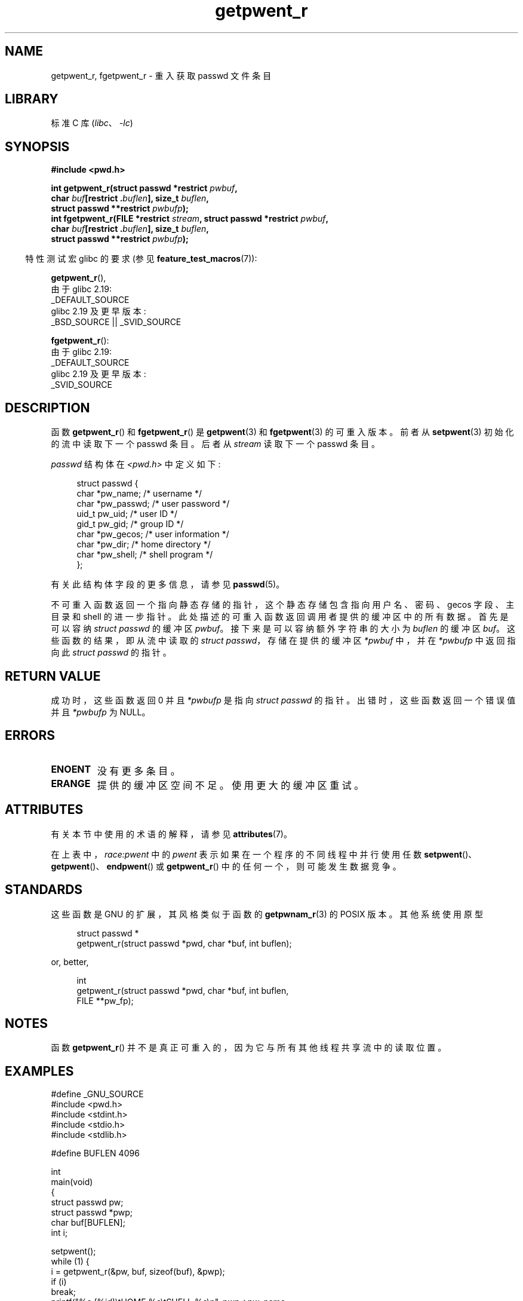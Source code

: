 .\" -*- coding: UTF-8 -*-
'\" t
.\" Copyright (c) 2003 Andries Brouwer (aeb@cwi.nl)
.\"
.\" SPDX-License-Identifier: GPL-2.0-or-later
.\"
.\"*******************************************************************
.\"
.\" This file was generated with po4a. Translate the source file.
.\"
.\"*******************************************************************
.TH getpwent_r 3 2023\-02\-05 "Linux man\-pages 6.03" 
.SH NAME
getpwent_r, fgetpwent_r \- 重入获取 passwd 文件条目
.SH LIBRARY
标准 C 库 (\fIlibc\fP、\fI\-lc\fP)
.SH SYNOPSIS
.nf
\fB#include <pwd.h>\fP
.PP
\fBint getpwent_r(struct passwd *restrict \fP\fIpwbuf\fP\fB,\fP
\fB               char \fP\fIbuf\fP\fB[restrict .\fP\fIbuflen\fP\fB], size_t \fP\fIbuflen\fP\fB,\fP 
\fB               struct passwd **restrict \fP\fIpwbufp\fP\fB);\fP
\fBint fgetpwent_r(FILE *restrict \fP\fIstream\fP\fB, struct passwd *restrict \fP\fIpwbuf\fP\fB,\fP
\fB               char \fP\fIbuf\fP\fB[restrict .\fP\fIbuflen\fP\fB], size_t \fP\fIbuflen\fP\fB,\fP
\fB               struct passwd **restrict \fP\fIpwbufp\fP\fB);\fP
.fi
.PP
.RS -4
特性测试宏 glibc 的要求 (参见 \fBfeature_test_macros\fP(7)):
.RE
.PP
\fBgetpwent_r\fP(),
.nf
    由于 glibc 2.19:
        _DEFAULT_SOURCE
    glibc 2.19 及更早版本:
        _BSD_SOURCE || _SVID_SOURCE
.fi
.PP
\fBfgetpwent_r\fP():
.nf
    由于 glibc 2.19:
        _DEFAULT_SOURCE
    glibc 2.19 及更早版本:
        _SVID_SOURCE
.fi
.SH DESCRIPTION
函数 \fBgetpwent_r\fP() 和 \fBfgetpwent_r\fP() 是 \fBgetpwent\fP(3) 和 \fBfgetpwent\fP(3)
的可重入版本。 前者从 \fBsetpwent\fP(3) 初始化的流中读取下一个 passwd 条目。 后者从 \fIstream\fP 读取下一个 passwd
条目。
.PP
\fIpasswd\fP 结构体在 \fI<pwd.h>\fP 中定义如下:
.PP
.in +4n
.EX
struct passwd {
    char    *pw_name;      /* username */
    char    *pw_passwd;    /* user password */
    uid_t    pw_uid;       /* user ID */
    gid_t    pw_gid;       /* group ID */
    char    *pw_gecos;     /* user information */
    char    *pw_dir;       /* home directory */
    char    *pw_shell;     /* shell program */
};
.EE
.in
.PP
有关此结构体字段的更多信息，请参见 \fBpasswd\fP(5)。
.PP
不可重入函数返回一个指向静态存储的指针，这个静态存储包含指向用户名、密码、gecos 字段、主目录和 shell 的进一步指针。
此处描述的可重入函数返回调用者提供的缓冲区中的所有数据。 首先是可以容纳 \fIstruct passwd\fP 的缓冲区 \fIpwbuf\fP。
接下来是可以容纳额外字符串的大小为 \fIbuflen\fP 的缓冲区 \fIbuf\fP。 这些函数的结果，即从流中读取的 \fIstruct passwd\fP，存储在提供的缓冲区 \fI*pwbuf\fP 中，并在 \fI*pwbufp\fP 中返回指向此 \fIstruct passwd\fP 的指针。
.SH "RETURN VALUE"
成功时，这些函数返回 0 并且 \fI*pwbufp\fP 是指向 \fIstruct passwd\fP 的指针。 出错时，这些函数返回一个错误值并且
\fI*pwbufp\fP 为 NULL。
.SH ERRORS
.TP 
\fBENOENT\fP
没有更多条目。
.TP 
\fBERANGE\fP
提供的缓冲区空间不足。 使用更大的缓冲区重试。
.SH ATTRIBUTES
有关本节中使用的术语的解释，请参见 \fBattributes\fP(7)。
.ad l
.nh
.TS
allbox;
lb lb lbx
l l l.
Interface	Attribute	Value
T{
\fBgetpwent_r\fP()
T}	Thread safety	T{
MT\-Unsafe race:pwent locale
T}
T{
\fBfgetpwent_r\fP()
T}	Thread safety	MT\-Safe
.TE
.hy
.ad
.sp 1
在上表中，\fIrace:pwent\fP 中的 \fIpwent\fP 表示如果在一个程序的不同线程中并行使用任数
\fBsetpwent\fP()、\fBgetpwent\fP()、\fBendpwent\fP() 或 \fBgetpwent_r\fP()
中的任何一个，则可能发生数据竞争。
.SH STANDARDS
这些函数是 GNU 的扩展，其风格类似于函数的 \fBgetpwnam_r\fP(3) 的 POSIX 版本。 其他系统使用原型
.PP
.in +4n
.EX
struct passwd *
getpwent_r(struct passwd *pwd, char *buf, int buflen);
.EE
.in
.PP
or, better,
.PP
.in +4n
.EX
int
getpwent_r(struct passwd *pwd, char *buf, int buflen,
           FILE **pw_fp);
.EE
.in
.SH NOTES
函数 \fBgetpwent_r\fP() 并不是真正可重入的，因为它与所有其他线程共享流中的读取位置。
.SH EXAMPLES
.\" SRC BEGIN (getpwent_r.c)
.EX
#define _GNU_SOURCE
#include <pwd.h>
#include <stdint.h>
#include <stdio.h>
#include <stdlib.h>

#define BUFLEN 4096

int
main(void)
{
    struct passwd pw;
    struct passwd *pwp;
    char buf[BUFLEN];
    int i;

    setpwent();
    while (1) {
        i = getpwent_r(&pw, buf, sizeof(buf), &pwp);
        if (i)
            break;
        printf("%s (%jd)\etHOME %s\etSHELL %s\en", pwp\->pw_name,
               (intmax_t) pwp\->pw_uid, pwp\->pw_dir, pwp\->pw_shell);
    }
    endpwent();
    exit(EXIT_SUCCESS);
}
.EE
.\" perhaps add error checking - should use strerror_r
.\" #include <errno.h>
.\" #include <stdlib.h>
.\"         if (i) {
.\"               if (i == ENOENT)
.\"                     break;
.\"               printf("getpwent_r: %s", strerror(i));
.\"               exit(EXIT_SUCCESS);
.\"         }
.\" SRC END
.SH "SEE ALSO"
\fBfgetpwent\fP(3), \fBgetpw\fP(3), \fBgetpwent\fP(3), \fBgetpwnam\fP(3),
\fBgetpwuid\fP(3), \fBputpwent\fP(3), \fBpasswd\fP(5)
.PP
.SH [手册页中文版]
.PP
本翻译为免费文档；阅读
.UR https://www.gnu.org/licenses/gpl-3.0.html
GNU 通用公共许可证第 3 版
.UE
或稍后的版权条款。因使用该翻译而造成的任何问题和损失完全由您承担。
.PP
该中文翻译由 wtklbm
.B <wtklbm@gmail.com>
根据个人学习需要制作。
.PP
项目地址:
.UR \fBhttps://github.com/wtklbm/manpages-chinese\fR
.ME 。
